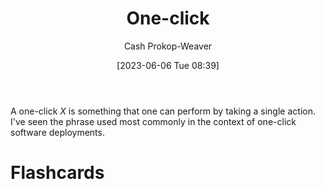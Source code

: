 :PROPERTIES:
:ID:       1e9fa224-0c4d-4b1b-aee5-4075fe9f900a
:LAST_MODIFIED: [2023-09-05 Tue 20:19]
:END:
#+title: One-click
#+hugo_custom_front_matter: :slug "1e9fa224-0c4d-4b1b-aee5-4075fe9f900a"
#+author: Cash Prokop-Weaver
#+date: [2023-06-06 Tue 08:39]
#+filetags: :hastodo:concept:

A one-click $X$ is something that one can perform by taking a single action. I've seen the phrase used most commonly in the context of one-click software deployments.
* TODO [#2] Expand :noexport:
- This is related to "choose simple solutions", or "complex systems are brittle", and "[[id:335314f6-0958-4d7e-a0bd-76b83bee3044][Don't make me think]]", and "people won't do X as often if X is hard", and "if X is complicated then there are more chances for it to go wrong"
* Flashcards
